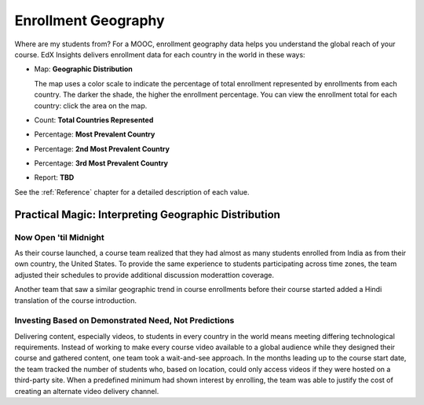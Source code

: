 .. _Enrollment_Geography:

#############################
Enrollment Geography
#############################

Where are my students from? For a MOOC, enrollment geography data helps you
understand the global reach of your course. EdX Insights delivers enrollment
data for each country in the world in these ways:

* Map: **Geographic Distribution** 

  The map uses a color scale to indicate the percentage of total enrollment 
  represented by enrollments from each country. The darker the shade,
  the higher the enrollment percentage. You can view the enrollment total for
  each country: click the area on the map.

* Count: **Total Countries Represented**

* Percentage: **Most Prevalent Country** 

* Percentage: **2nd Most Prevalent Country** 

* Percentage: **3rd Most Prevalent Country** 

* Report: **TBD** 

.. the downloadable report will have country/total/percentage 

  To download the %%name report in a comma-separated value file, click
  **Download CSV**.

See the :ref:`Reference` chapter for a detailed description of each value.

*****************************************************
Practical Magic: Interpreting Geographic Distribution
*****************************************************

=========================
Now Open 'til Midnight
=========================

As their course launched, a course team realized that they had almost as many
students enrolled from India as from their own country, the United States. To
provide the same experience to students participating across time zones, the
team adjusted their schedules to provide additional discussion
moderattion coverage.

Another team that saw a similar geographic trend in course enrollments before
their course started added a Hindi translation of the course introduction.

.. is that right Victor? I think that was your story

=======================================================
Investing Based on Demonstrated Need, Not Predictions
=======================================================

Delivering content, especially videos, to students in every country in the
world means meeting differing technological requirements. Instead of working to
make every course video available to a global audience while they designed
their course and gathered content, one team took a wait-and-see approach. In
the months leading up to the course start date, the team tracked the number of
students who, based on location, could only access videos if they were hosted
on a third-party site. When a predefined minimum had shown interest by
enrolling, the team was able to justify the cost of creating an alternate video
delivery channel.
